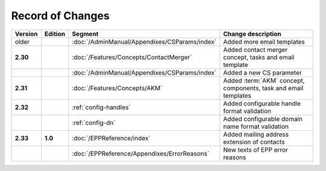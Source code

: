 


Record of Changes
=================

.. tabularcolumns:: |p{0.075\textwidth}|p{0.075\textwidth}|p{0.25\textwidth}|p{0.575\textwidth}|

.. list-table::
   :header-rows: 1
   :widths: 8, 8, 26, 58

   * - Version
     - Edition
     - Segment
     - Change description
   * - older
     -
     - :doc:`/AdminManual/Appendixes/CSParams/index`
     - Added more email templates
   * - **2.30**
     -
     - :doc:`/Features/Concepts/ContactMerger`
     - Added contact merger concept, tasks and email template
   * -
     -
     - :doc:`/AdminManual/Appendixes/CSParams/index`
     - Added a new CS parameter
   * - **2.31**
     -
     - :doc:`/Features/Concepts/AKM`
     - Added :term:`AKM` concept, components, task and email templates
   * - **2.32**
     -
     - :ref:`config-handles`
     - Added configurable handle format validation
   * -
     -
     - :ref:`config-dn`
     - Added configurable domain name format validation
   * - **2.33**
     - **1.0**
     - :doc:`/EPPReference/index`
     - Added mailing address extension of contacts
   * -
     -
     - :doc:`/EPPReference/Appendixes/ErrorReasons`
     - New texts of EPP error reasons

